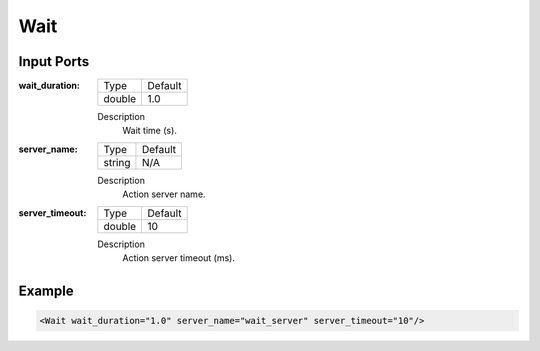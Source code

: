 .. bt_actions:

Wait
====

Input Ports
-----------

:wait_duration:

  ====== =======
  Type   Default
  ------ -------
  double 1.0
  ====== =======

  Description
    	Wait time (s).

:server_name:

  ====== =======
  Type   Default
  ------ -------
  string N/A  
  ====== =======

  Description
    	Action server name.

:server_timeout:

  ====== =======
  Type   Default
  ------ -------
  double 10  
  ====== =======

  Description
    	Action server timeout (ms).

Example
-------

.. code-block:: xml

  <Wait wait_duration="1.0" server_name="wait_server" server_timeout="10"/>
